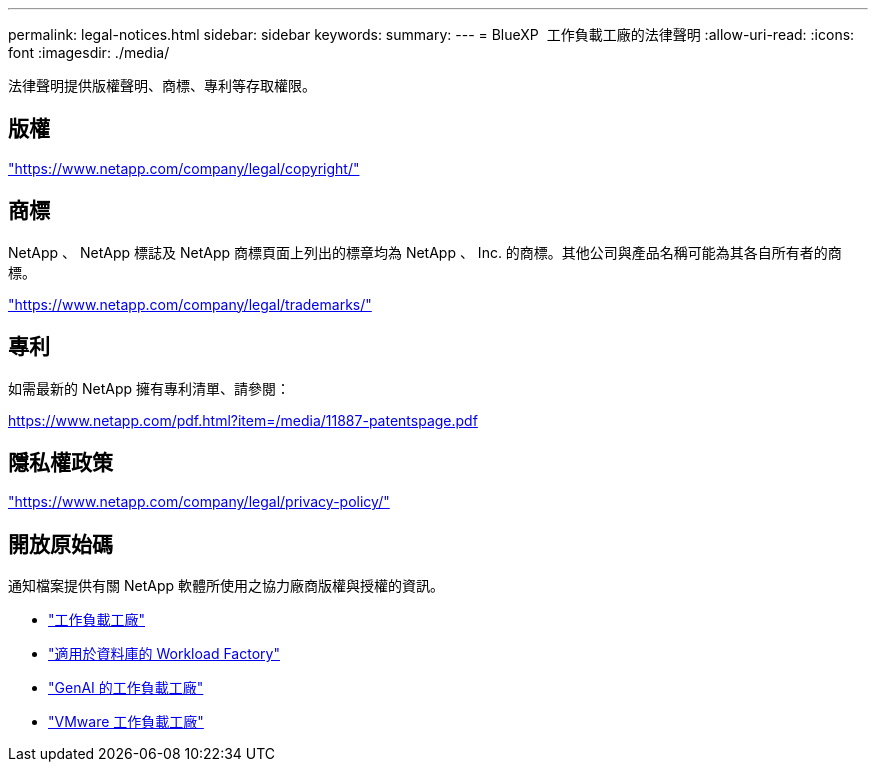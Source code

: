 ---
permalink: legal-notices.html 
sidebar: sidebar 
keywords:  
summary:  
---
= BlueXP  工作負載工廠的法律聲明
:allow-uri-read: 
:icons: font
:imagesdir: ./media/


[role="lead"]
法律聲明提供版權聲明、商標、專利等存取權限。



== 版權

link:https://www.netapp.com/company/legal/copyright/["https://www.netapp.com/company/legal/copyright/"^]



== 商標

NetApp 、 NetApp 標誌及 NetApp 商標頁面上列出的標章均為 NetApp 、 Inc. 的商標。其他公司與產品名稱可能為其各自所有者的商標。

link:https://www.netapp.com/company/legal/trademarks/["https://www.netapp.com/company/legal/trademarks/"^]



== 專利

如需最新的 NetApp 擁有專利清單、請參閱：

link:https://www.netapp.com/pdf.html?item=/media/11887-patentspage.pdf["https://www.netapp.com/pdf.html?item=/media/11887-patentspage.pdf"^]



== 隱私權政策

link:https://www.netapp.com/company/legal/privacy-policy/["https://www.netapp.com/company/legal/privacy-policy/"^]



== 開放原始碼

通知檔案提供有關 NetApp 軟體所使用之協力廠商版權與授權的資訊。

* https://docs.netapp.com/us-en/workload-family/media/workload-factory-notice.pdf["工作負載工廠"^]
* https://docs.netapp.com/us-en/workload-family/media/workload-factory-databases-notice.pdf["適用於資料庫的 Workload Factory"^]
* https://docs.netapp.com/us-en/workload-family/media/workload-factory-genai-notice.pdf["GenAI 的工作負載工廠"^]
* https://docs.netapp.com/us-en/workload-family/media/workload-factory-vmware-notice.pdf["VMware 工作負載工廠"^]

